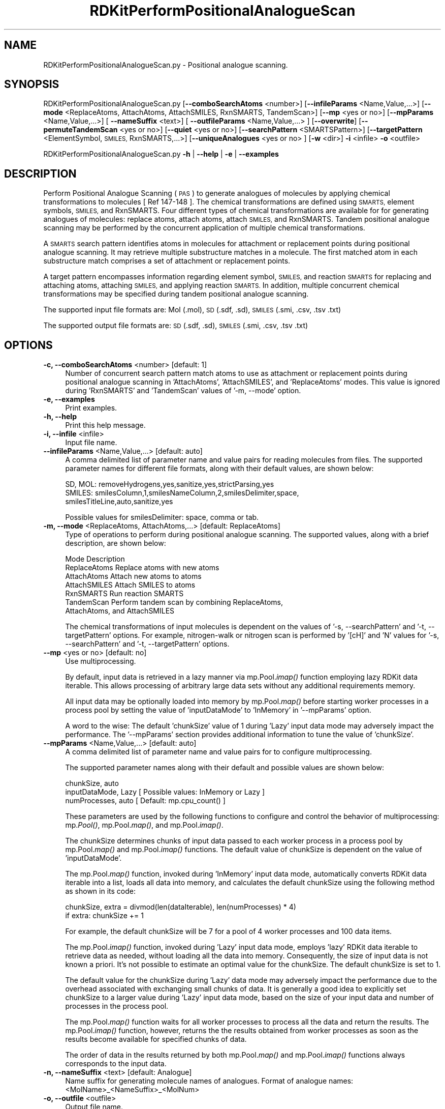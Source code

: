 .\" Automatically generated by Pod::Man 2.28 (Pod::Simple 3.35)
.\"
.\" Standard preamble:
.\" ========================================================================
.de Sp \" Vertical space (when we can't use .PP)
.if t .sp .5v
.if n .sp
..
.de Vb \" Begin verbatim text
.ft CW
.nf
.ne \\$1
..
.de Ve \" End verbatim text
.ft R
.fi
..
.\" Set up some character translations and predefined strings.  \*(-- will
.\" give an unbreakable dash, \*(PI will give pi, \*(L" will give a left
.\" double quote, and \*(R" will give a right double quote.  \*(C+ will
.\" give a nicer C++.  Capital omega is used to do unbreakable dashes and
.\" therefore won't be available.  \*(C` and \*(C' expand to `' in nroff,
.\" nothing in troff, for use with C<>.
.tr \(*W-
.ds C+ C\v'-.1v'\h'-1p'\s-2+\h'-1p'+\s0\v'.1v'\h'-1p'
.ie n \{\
.    ds -- \(*W-
.    ds PI pi
.    if (\n(.H=4u)&(1m=24u) .ds -- \(*W\h'-12u'\(*W\h'-12u'-\" diablo 10 pitch
.    if (\n(.H=4u)&(1m=20u) .ds -- \(*W\h'-12u'\(*W\h'-8u'-\"  diablo 12 pitch
.    ds L" ""
.    ds R" ""
.    ds C` ""
.    ds C' ""
'br\}
.el\{\
.    ds -- \|\(em\|
.    ds PI \(*p
.    ds L" ``
.    ds R" ''
.    ds C`
.    ds C'
'br\}
.\"
.\" Escape single quotes in literal strings from groff's Unicode transform.
.ie \n(.g .ds Aq \(aq
.el       .ds Aq '
.\"
.\" If the F register is turned on, we'll generate index entries on stderr for
.\" titles (.TH), headers (.SH), subsections (.SS), items (.Ip), and index
.\" entries marked with X<> in POD.  Of course, you'll have to process the
.\" output yourself in some meaningful fashion.
.\"
.\" Avoid warning from groff about undefined register 'F'.
.de IX
..
.nr rF 0
.if \n(.g .if rF .nr rF 1
.if (\n(rF:(\n(.g==0)) \{
.    if \nF \{
.        de IX
.        tm Index:\\$1\t\\n%\t"\\$2"
..
.        if !\nF==2 \{
.            nr % 0
.            nr F 2
.        \}
.    \}
.\}
.rr rF
.\"
.\" Accent mark definitions (@(#)ms.acc 1.5 88/02/08 SMI; from UCB 4.2).
.\" Fear.  Run.  Save yourself.  No user-serviceable parts.
.    \" fudge factors for nroff and troff
.if n \{\
.    ds #H 0
.    ds #V .8m
.    ds #F .3m
.    ds #[ \f1
.    ds #] \fP
.\}
.if t \{\
.    ds #H ((1u-(\\\\n(.fu%2u))*.13m)
.    ds #V .6m
.    ds #F 0
.    ds #[ \&
.    ds #] \&
.\}
.    \" simple accents for nroff and troff
.if n \{\
.    ds ' \&
.    ds ` \&
.    ds ^ \&
.    ds , \&
.    ds ~ ~
.    ds /
.\}
.if t \{\
.    ds ' \\k:\h'-(\\n(.wu*8/10-\*(#H)'\'\h"|\\n:u"
.    ds ` \\k:\h'-(\\n(.wu*8/10-\*(#H)'\`\h'|\\n:u'
.    ds ^ \\k:\h'-(\\n(.wu*10/11-\*(#H)'^\h'|\\n:u'
.    ds , \\k:\h'-(\\n(.wu*8/10)',\h'|\\n:u'
.    ds ~ \\k:\h'-(\\n(.wu-\*(#H-.1m)'~\h'|\\n:u'
.    ds / \\k:\h'-(\\n(.wu*8/10-\*(#H)'\z\(sl\h'|\\n:u'
.\}
.    \" troff and (daisy-wheel) nroff accents
.ds : \\k:\h'-(\\n(.wu*8/10-\*(#H+.1m+\*(#F)'\v'-\*(#V'\z.\h'.2m+\*(#F'.\h'|\\n:u'\v'\*(#V'
.ds 8 \h'\*(#H'\(*b\h'-\*(#H'
.ds o \\k:\h'-(\\n(.wu+\w'\(de'u-\*(#H)/2u'\v'-.3n'\*(#[\z\(de\v'.3n'\h'|\\n:u'\*(#]
.ds d- \h'\*(#H'\(pd\h'-\w'~'u'\v'-.25m'\f2\(hy\fP\v'.25m'\h'-\*(#H'
.ds D- D\\k:\h'-\w'D'u'\v'-.11m'\z\(hy\v'.11m'\h'|\\n:u'
.ds th \*(#[\v'.3m'\s+1I\s-1\v'-.3m'\h'-(\w'I'u*2/3)'\s-1o\s+1\*(#]
.ds Th \*(#[\s+2I\s-2\h'-\w'I'u*3/5'\v'-.3m'o\v'.3m'\*(#]
.ds ae a\h'-(\w'a'u*4/10)'e
.ds Ae A\h'-(\w'A'u*4/10)'E
.    \" corrections for vroff
.if v .ds ~ \\k:\h'-(\\n(.wu*9/10-\*(#H)'\s-2\u~\d\s+2\h'|\\n:u'
.if v .ds ^ \\k:\h'-(\\n(.wu*10/11-\*(#H)'\v'-.4m'^\v'.4m'\h'|\\n:u'
.    \" for low resolution devices (crt and lpr)
.if \n(.H>23 .if \n(.V>19 \
\{\
.    ds : e
.    ds 8 ss
.    ds o a
.    ds d- d\h'-1'\(ga
.    ds D- D\h'-1'\(hy
.    ds th \o'bp'
.    ds Th \o'LP'
.    ds ae ae
.    ds Ae AE
.\}
.rm #[ #] #H #V #F C
.\" ========================================================================
.\"
.IX Title "RDKitPerformPositionalAnalogueScan 1"
.TH RDKitPerformPositionalAnalogueScan 1 "2020-08-27" "perl v5.22.4" "MayaChemTools"
.\" For nroff, turn off justification.  Always turn off hyphenation; it makes
.\" way too many mistakes in technical documents.
.if n .ad l
.nh
.SH "NAME"
RDKitPerformPositionalAnalogueScan.py \- Positional analogue scanning.
.SH "SYNOPSIS"
.IX Header "SYNOPSIS"
RDKitPerformPositionalAnalogueScan.py [\fB\-\-comboSearchAtoms\fR <number>] [\fB\-\-infileParams\fR <Name,Value,...>]
[\fB\-\-mode\fR <ReplaceAtoms, AttachAtoms, AttachSMILES, RxnSMARTS, TandemScan>]
[\fB\-\-mp\fR <yes or no>] [\fB\-\-mpParams\fR <Name,Value,...>] [ \fB\-\-nameSuffix\fR <text>] [ \fB\-\-outfileParams\fR <Name,Value,...> ]
[\fB\-\-overwrite\fR] [\fB\-\-permuteTandemScan\fR <yes or no>] [\fB\-\-quiet\fR <yes or no>] [\fB\-\-searchPattern\fR <SMARTSPattern>]
[\fB\-\-targetPattern\fR <ElementSymbol, \s-1SMILES,\s0 RxnSMARTS,...>] [\fB\-\-uniqueAnalogues\fR <yes or no> ]
[\fB\-w\fR <dir>] \fB\-i\fR <infile>  \fB\-o\fR <outfile>
.PP
RDKitPerformPositionalAnalogueScan.py \fB\-h\fR | \fB\-\-help\fR | \fB\-e\fR | \fB\-\-examples\fR
.SH "DESCRIPTION"
.IX Header "DESCRIPTION"
Perform Positional Analogue Scanning (\s-1PAS\s0) to generate analogues of molecules
by applying chemical transformations to molecules [ Ref 147\-148 ]. The chemical
transformations are defined using \s-1SMARTS,\s0 element symbols, \s-1SMILES,\s0 and 
RxnSMARTS. Four different types of chemical transformations are available for
for generating analogues of molecules: replace atoms, attach atoms, attach \s-1SMILES,\s0
and RxnSMARTS. Tandem positional analogue scanning may be performed by the
concurrent application of multiple chemical transformations.
.PP
A \s-1SMARTS\s0 search pattern identifies atoms in molecules for attachment or
replacement points during positional analogue scanning. It may retrieve multiple
substructure matches in a molecule. The first matched atom in each substructure
match comprises a set of attachment or replacement points.
.PP
A target pattern encompasses information regarding element symbol, \s-1SMILES,\s0 and
reaction \s-1SMARTS\s0 for replacing and attaching atoms, attaching \s-1SMILES,\s0 and applying
reaction \s-1SMARTS.\s0 In addition, multiple concurrent chemical transformations may
be specified during tandem positional analogue scanning.
.PP
The supported input file formats are: Mol (.mol), \s-1SD \s0(.sdf, .sd), \s-1SMILES \s0(.smi,
\&.csv, .tsv .txt)
.PP
The supported output file formats are: \s-1SD \s0(.sdf, .sd), \s-1SMILES \s0(.smi, .csv,
\&.tsv .txt)
.SH "OPTIONS"
.IX Header "OPTIONS"
.IP "\fB\-c, \-\-comboSearchAtoms\fR <number>  [default: 1]" 4
.IX Item "-c, --comboSearchAtoms <number> [default: 1]"
Number of concurrent search pattern match atoms to use as attachment or
replacement points during positional analogue scanning in 'AttachAtoms', 
\&'AttachSMILES', and 'ReplaceAtoms' modes. This value is ignored during 
\&'RxnSMARTS' and 'TandemScan' values of  '\-m, \-\-mode' option.
.IP "\fB\-e, \-\-examples\fR" 4
.IX Item "-e, --examples"
Print examples.
.IP "\fB\-h, \-\-help\fR" 4
.IX Item "-h, --help"
Print this help message.
.IP "\fB\-i, \-\-infile\fR <infile>" 4
.IX Item "-i, --infile <infile>"
Input file name.
.IP "\fB\-\-infileParams\fR <Name,Value,...>  [default: auto]" 4
.IX Item "--infileParams <Name,Value,...> [default: auto]"
A comma delimited list of parameter name and value pairs for reading
molecules from files. The supported parameter names for different file
formats, along with their default values, are shown below:
.Sp
.Vb 3
\&    SD, MOL: removeHydrogens,yes,sanitize,yes,strictParsing,yes
\&    SMILES: smilesColumn,1,smilesNameColumn,2,smilesDelimiter,space,
\&        smilesTitleLine,auto,sanitize,yes
.Ve
.Sp
Possible values for smilesDelimiter: space, comma or tab.
.IP "\fB\-m, \-\-mode\fR <ReplaceAtoms, AttachAtoms,...>  [default: ReplaceAtoms]" 4
.IX Item "-m, --mode <ReplaceAtoms, AttachAtoms,...> [default: ReplaceAtoms]"
Type of operations to perform during positional analogue scanning. The
supported values, along with a brief description, are shown below:
.Sp
.Vb 7
\&    Mode           Description
\&    ReplaceAtoms   Replace atoms with new atoms
\&    AttachAtoms    Attach new atoms to atoms
\&    AttachSMILES   Attach SMILES to atoms
\&    RxnSMARTS      Run reaction SMARTS
\&    TandemScan     Perform tandem scan by combining ReplaceAtoms,
\&        AttachAtoms, and AttachSMILES
.Ve
.Sp
The chemical transformations of input molecules is dependent on the
values of '\-s, \-\-searchPattern' and  '\-t, \-\-targetPattern' options. For
example, nitrogen-walk or nitrogen scan is performed by '[cH]' and 'N'
values for '\-s, \-\-searchPattern' and  '\-t, \-\-targetPattern' options.
.IP "\fB\-\-mp\fR <yes or no>  [default: no]" 4
.IX Item "--mp <yes or no> [default: no]"
Use multiprocessing.
.Sp
By default, input data is retrieved in a lazy manner via mp.Pool.\fIimap()\fR
function employing lazy RDKit data iterable. This allows processing of
arbitrary large data sets without any additional requirements memory.
.Sp
All input data may be optionally loaded into memory by mp.Pool.\fImap()\fR
before starting worker processes in a process pool by setting the value
of 'inputDataMode' to 'InMemory' in '\-\-mpParams' option.
.Sp
A word to the wise: The default 'chunkSize' value of 1 during 'Lazy' input
data mode may adversely impact the performance. The '\-\-mpParams' section
provides additional information to tune the value of 'chunkSize'.
.IP "\fB\-\-mpParams\fR <Name,Value,...>  [default: auto]" 4
.IX Item "--mpParams <Name,Value,...> [default: auto]"
A comma delimited list of parameter name and value pairs for to
configure multiprocessing.
.Sp
The supported parameter names along with their default and possible
values are shown below:
.Sp
.Vb 3
\&    chunkSize, auto
\&    inputDataMode, Lazy   [ Possible values: InMemory or Lazy ]
\&    numProcesses, auto   [ Default: mp.cpu_count() ]
.Ve
.Sp
These parameters are used by the following functions to configure and
control the behavior of multiprocessing: mp.\fIPool()\fR, mp.Pool.\fImap()\fR, and
mp.Pool.\fIimap()\fR.
.Sp
The chunkSize determines chunks of input data passed to each worker
process in a process pool by mp.Pool.\fImap()\fR and mp.Pool.\fIimap()\fR functions.
The default value of chunkSize is dependent on the value of 'inputDataMode'.
.Sp
The mp.Pool.\fImap()\fR function, invoked during 'InMemory' input data mode,
automatically converts RDKit data iterable into a list, loads all data into
memory, and calculates the default chunkSize using the following method
as shown in its code:
.Sp
.Vb 2
\&    chunkSize, extra = divmod(len(dataIterable), len(numProcesses) * 4)
\&    if extra: chunkSize += 1
.Ve
.Sp
For example, the default chunkSize will be 7 for a pool of 4 worker processes
and 100 data items.
.Sp
The mp.Pool.\fIimap()\fR function, invoked during 'Lazy' input data mode, employs
\&'lazy' RDKit data iterable to retrieve data as needed, without loading all the
data into memory. Consequently, the size of input data is not known a priori.
It's not possible to estimate an optimal value for the chunkSize. The default 
chunkSize is set to 1.
.Sp
The default value for the chunkSize during 'Lazy' data mode may adversely
impact the performance due to the overhead associated with exchanging
small chunks of data. It is generally a good idea to explicitly set chunkSize to
a larger value during 'Lazy' input data mode, based on the size of your input
data and number of processes in the process pool.
.Sp
The mp.Pool.\fImap()\fR function waits for all worker processes to process all
the data and return the results. The mp.Pool.\fIimap()\fR function, however,
returns the the results obtained from worker processes as soon as the
results become available for specified chunks of data.
.Sp
The order of data in the results returned by both mp.Pool.\fImap()\fR and 
mp.Pool.\fIimap()\fR functions always corresponds to the input data.
.IP "\fB\-n, \-\-nameSuffix\fR <text>  [default: Analogue]" 4
.IX Item "-n, --nameSuffix <text> [default: Analogue]"
Name suffix for generating molecule names of analogues. Format of analogue
names: <MolName>_<NameSuffix>_<MolNum>
.IP "\fB\-o, \-\-outfile\fR <outfile>" 4
.IX Item "-o, --outfile <outfile>"
Output file name.
.IP "\fB\-\-outfileParams\fR <Name,Value,...>  [default: auto]" 4
.IX Item "--outfileParams <Name,Value,...> [default: auto]"
A comma delimited list of parameter name and value pairs for writing
molecules to files. The supported parameter names for different file
formats, along with their default values, are shown below:
.Sp
.Vb 3
\&    SD: compute2DCoords,auto,kekulize,no
\&    SMILES: kekulize,no,smilesDelimiter,space, smilesIsomeric,yes,
\&        smilesTitleLine,yes,smilesMolName,yes,smilesMolProps,no
.Ve
.IP "\fB\-\-overwrite\fR" 4
.IX Item "--overwrite"
Overwrite existing files.
.IP "\fB\-p, \-\-permuteTandemScan\fR <yes or no>  [default: yes]" 4
.IX Item "-p, --permuteTandemScan <yes or no> [default: yes]"
Permute atom positions matched by \s-1SMARTS\s0 search pattern in a molecule
to generate all possible analogues during tandem positional analogue
scanning.
.Sp
This option is only valid for 'TandemScan' value of '\-m, \-\-mode' option.
.IP "\fB\-q, \-\-quiet\fR <yes or no>  [default: no]" 4
.IX Item "-q, --quiet <yes or no> [default: no]"
Use quiet mode. The warning and information messages will not be printed.
.IP "\fB\-s, \-\-searchPattern\fR <SMARTSPattern>  [default: auto]" 4
.IX Item "-s, --searchPattern <SMARTSPattern> [default: auto]"
\&\s-1SMARTS\s0 search pattern identifying atoms in molecules for attachment or
replacement points during positional analogue scanning. The \s-1SMARTS\s0 search
pattern may retrieve multiple substructure matches in a molecule. The first
matched atom in each substructure match comprises a set of attachment or
replacement points.
.Sp
The default values, dependent on the value of '\-m, \-\-mode' option, are
shown below:
.Sp
.Vb 6
\&    Mode            Default   Description
\&    ReplaceAtoms    [cH]      Aromatic carbon  
\&    AttachAtoms     [cH]      Aromatic carbon
\&    AttachSMILES    [cH]      Aromatic carbon
\&    RxnSMARTS       None      Not applicable
\&    TandemScan      [cH]      Aromatic carbon
.Ve
.Sp
This option is ignored during 'RxnSMARTS' value of '\-m, \-\-mode' option.
.IP "\fB\-t, \-\-targetPattern\fR <ElementSymbol, \s-1SMILES,\s0 RxnSMARTS...>  [default: auto]" 4
.IX Item "-t, --targetPattern <ElementSymbol, SMILES, RxnSMARTS...> [default: auto]"
Target pattern for performing chemical transformations during positional
analogue scanning. These values are used in conjunction with the value of
\&'\-s, \-\-searchPattern' to generate appropriate analogues.
.Sp
The default values, dependent on the values of '\-m, \-\-mode' and 
\&'\-s, \-\-searchPattern' options, are shown below:
.Sp
.Vb 6
\&    Mode            Default        Description
\&    ReplaceAtoms    N              Element symbol for nitrogen
\&    AttachAtoms     F              Element symbol for fluorine
\&    AttachSMILES    C(F)(F)(F)     SMILES for CF3
\&    RxnSMARTS       [cH:1]>>[N:1]  Replace aromatic carbon by nitrogen
\&    TandemScan      ReplaceAtoms,N,AttachAtoms,F  Replace and attach
.Ve
.Sp
Multiple concurrent chemical transformations are allowed during 'TandemScan'. The
target pattern specification for 'TandemScan' is a comma delimited list of operation
type and target pattern. Format: OperationType,TargetPattern,...
.Sp
The supported operation types and target pattern are shown below:
.Sp
.Vb 3
\&    ReplaceAtoms,<ElementSymbol>
\&    AttachAtoms,<ElementSymbol>
\&    AttachSMILES,<SMILES>
.Ve
.Sp
For example:
.Sp
.Vb 2
\&    ReplaceAtoms,N,AttachAtoms,F
\&    ReplaceAtoms,N,AttachAtoms,F,AttachSMILES,C(F)(F)(F)
.Ve
.Sp
The number of chemical transformations  in 'TandemScan' must be less than or
equal to the total number atoms matched by \s-1SMARTS\s0 search pattern in a molecule.
Otherwise, it is not possible to perform a 'TandemScan'. The matched atom positions
may be optionally permuted to generate all possible analogues during  positional
analogue scanning using '\-p, \-\-permuteTandemScan' option.
.IP "\fB\-u, \-\-uniqueAnalogues\fR <yes or no>  [default: yes]" 4
.IX Item "-u, --uniqueAnalogues <yes or no> [default: yes]"
Keep only unique analogues of a molecule corresponding to unique \s-1SMILES\s0
strings. The duplicate \s-1SMILES\s0 string may be generated during \s-1PAS\s0 due to
symmetric replacement or attachment points in molecules.
.IP "\fB\-w, \-\-workingdir\fR <dir>" 4
.IX Item "-w, --workingdir <dir>"
Location of working directory which defaults to the current directory.
.SH "EXAMPLES"
.IX Header "EXAMPLES"
To perform a nitrogen-walk or nitrogen scan by replacing aromatic carbons by
nitrogens in molecules in a \s-1SMILES\s0 file and write out a \s-1SMILES\s0 file, type:
.PP
.Vb 1
\&    % RDKitPerformPositionalAnalogueScan.py  \-i Sample.smi \-o SampleOut.smi
.Ve
.PP
To run the first example by explicity specifying search and target patterns for
replacing aromatic carbons by nitogens in molecules in a \s-1SD\s0 file and write out
a \s-1SD\s0 file, type:
.PP
.Vb 2
\&    % RDKitPerformPositionalAnalogueScan.py  \-m ReplaceAtoms \-s "[cH]"
\&      \-t "N" \-i Sample.sdf \-o SampleOut.sdf
.Ve
.PP
To run the first example in multiprocessing mode on all available CPUs
without loading all data into memory and write out a \s-1SD\s0 file, type:
.PP
.Vb 2
\&    % RDKitPerformPositionalAnalogueScan.py  \-i Sample.smi \-o SampleOut.sdf
\&      \-\-mp yes
.Ve
.PP
To run the previous example in multiprocessing mode on all available CPUs
by loading all data into memory and write out a \s-1SD\s0 file, type:
.PP
.Vb 2
\&    % RDKitPerformPositionalAnalogueScan.py  \-i Sample.smi \-o SampleOut.sdf
\&      \-\-mp yes \-\-mpParams "inputDataMode,InMemory"
.Ve
.PP
To run the previous example in multiprocessing mode on specific number of
CPUs and chunk size without loading all data into memory and write out a \s-1SD\s0 file,
type:
.PP
.Vb 2
\&    % RDKitPerformPositionalAnalogueScan.py  \-i Sample.smi \-o SampleOut.sdf
\&      \-\-mpParams "inputDataMode,Lazy,numProcesses,4,chunkSize,8"
.Ve
.PP
To perform positional analogue scanning by simultaneously attaching fluorines
to two aromatic carbons in molecules in a \s-1SMILES\s0 file and write out a \s-1SD\s0 file,
type:
.PP
.Vb 2
\&    % RDKitPerformPositionalAnalogueScan.py  \-m AttachAtoms \-s "[cH]"
\&      \-t "F" \-c 2 \-i Sample.smi \-o SampleOut.sdf
.Ve
.PP
To perform positional analogue scanning by attaching \s-1SMILES\s0 for \s-1CF3\s0 to aromatic
carbons in molecules in a \s-1SMILES\s0 file and write out a \s-1SD\s0 file, type:
.PP
.Vb 2
\&    % RDKitPerformPositionalAnalogueScan.py  \-m AttachSMILES \-s "[cH]"
\&      \-t "C(F)(F)(F)" \-i Sample.smi \-o SampleOut.sdf
.Ve
.PP
To perform a nitrogen-walk or nitrogen scan by using reaction \s-1SMARTS\s0 to replace
aromatic carbons by nitrogens in molecules in a \s-1SMILES\s0 file and write out a  \s-1SMILES\s0
file,  type:
.PP
.Vb 2
\&    % RDKitPerformPositionalAnalogueScan.py  \-m RxnSMARTS
\&      \-t "[cH:1]>>[N:1]" \-i Sample.smi \-o SampleOut.smi
.Ve
.PP
To perform a tandem positional analogue scan by concurrently applying multiple
chemical transformations to aromatic carbons, permute all matched search
atom positions during analogue generation, and write out a \s-1SD\s0 file, type:
.PP
.Vb 3
\&    % RDKitPerformPositionalAnalogueScan.py  \-m TandemScan \-s "[cH]"
\&      \-t "ReplaceAtoms,N,AttachAtoms,F,AttachSMILES,OC"
\&      \-p yes  \-i Sample.smi \-o SampleOut.smi
.Ve
.PP
To perform a nitrogen-walk or nitrogen scan by replacing aromatic carbons by
nitrogens in molecules in a \s-1SMILES CSV\s0 fileS, \s-1MILES\s0 strings in column 1, name
in column 2, and write out a \s-1SD\s0 file, type:
.PP
.Vb 4
\&    % RDKitPerformPositionalAnalogueScan.py  \-m ReplaceAtoms \-s "[cH]"
\&      \-t "N" \-\-infileParams "smilesDelimiter,comma, smilesTitleLine,yes,
\&      smilesColumn,1,smilesNameColumn,2"
\&      \-i SampleSMILES.csv \-o SampleOut.sdf
.Ve
.SH "AUTHOR"
.IX Header "AUTHOR"
Manish Sud(msud@san.rr.com)
.SH "SEE ALSO"
.IX Header "SEE ALSO"
RDKitConvertFileFormat.py, RDKitEnumerateCompoundLibrary.py,
RDKitPerformTorsionScan.py
.SH "COPYRIGHT"
.IX Header "COPYRIGHT"
Copyright (C) 2020 Manish Sud. All rights reserved.
.PP
The functionality available in this script is implemented using RDKit, an
open source toolkit for cheminformatics developed by Greg Landrum.
.PP
This file is part of MayaChemTools.
.PP
MayaChemTools is free software; you can redistribute it and/or modify it under
the terms of the \s-1GNU\s0 Lesser General Public License as published by the Free
Software Foundation; either version 3 of the License, or (at your option) any
later version.

